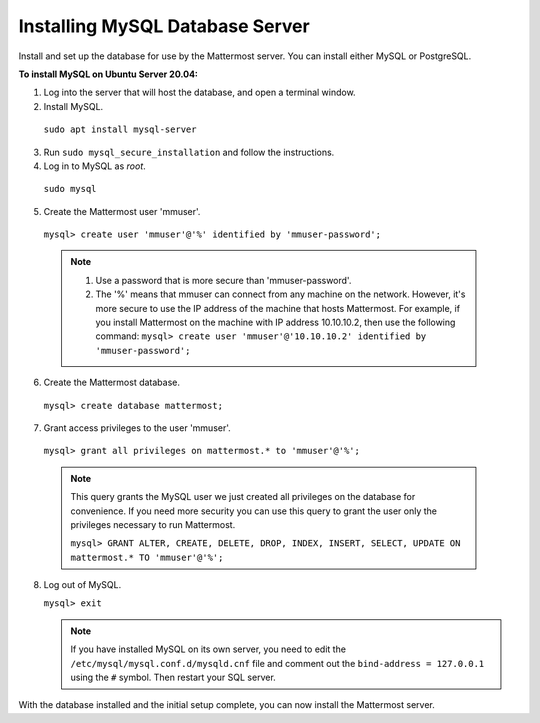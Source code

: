 .. _install-ubuntu-2004-mysql:

Installing MySQL Database Server
================================

Install and set up the database for use by the Mattermost server. You can install either MySQL or PostgreSQL.

**To install MySQL on Ubuntu Server 20.04:**

1. Log into the server that will host the database, and open a terminal window.

2. Install MySQL.

  ``sudo apt install mysql-server``

3. Run ``sudo mysql_secure_installation`` and follow the instructions.

4. Log in to MySQL as *root*.

  ``sudo mysql``

5. Create the Mattermost user 'mmuser'.

  ``mysql> create user 'mmuser'@'%' identified by 'mmuser-password';``

  .. note::
    1. Use a password that is more secure than 'mmuser-password'.
    2. The '%' means that mmuser can connect from any machine on the network. However, it's more secure to use the IP address of the machine that hosts Mattermost. For example, if you install Mattermost on the machine with IP address 10.10.10.2, then use the following command: ``mysql> create user 'mmuser'@'10.10.10.2' identified by 'mmuser-password';``

6. Create the Mattermost database.

  ``mysql> create database mattermost;``

7. Grant access privileges to the user 'mmuser'.

  ``mysql> grant all privileges on mattermost.* to 'mmuser'@'%';``

  .. note::
    This query grants the MySQL user we just created all privileges on the database for convenience. If you need more security you can use this query to grant the user only the privileges necessary to run Mattermost.

    ``mysql> GRANT ALTER, CREATE, DELETE, DROP, INDEX, INSERT, SELECT, UPDATE ON mattermost.* TO 'mmuser'@'%';``

8. Log out of MySQL.

   ``mysql> exit``

   .. note::
    If you have installed MySQL on its own server, you need to edit the ``/etc/mysql/mysql.conf.d/mysqld.cnf`` file and comment out the ``bind-address = 127.0.0.1`` using the ``#`` symbol. Then restart your SQL server.




With the database installed and the initial setup complete, you can now install the Mattermost server.
